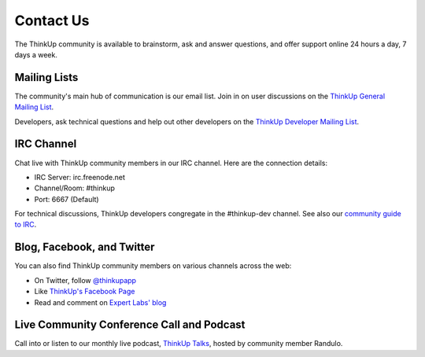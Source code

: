 Contact Us
==========

The ThinkUp community is available to brainstorm, ask and answer questions, and offer support online 24 hours a day,
7 days a week.

Mailing Lists
-------------

The community's main hub of communication is our email list. Join in on user discussions on the 
`ThinkUp General Mailing List <http://groups.google.com/group/thinkupapp>`_.

Developers, ask technical questions and help out other developers on the `ThinkUp Developer Mailing List <http://groups.google.com/a/expertlabs.org/group/thinkup-dev>`_.

IRC Channel
-----------

Chat live with ThinkUp community members in our IRC channel. Here are the connection details: 

* IRC Server: irc.freenode.net
* Channel/Room: #thinkup
* Port: 6667 (Default)

For technical discussions, ThinkUp developers congregate in the #thinkup-dev channel. See also our 
`community guide to IRC <https://github.com/ginatrapani/ThinkUp/wiki/IRC>`_.

Blog, Facebook, and Twitter
---------------------------

You can also find ThinkUp community members on various channels across the web:

* On Twitter, follow `@thinkupapp <http://twitter.com/thinkupapp>`_
* Like `ThinkUp's Facebook Page <http://facebook.com/thinkupapp>`_
* Read and comment on `Expert Labs' blog <http://expertlabs.org>`_

Live Community Conference Call and Podcast
------------------------------------------

Call into or listen to our monthly live podcast, `ThinkUp Talks <http://x2z.eu/thinkup>`_, hosted by community member
Randulo.